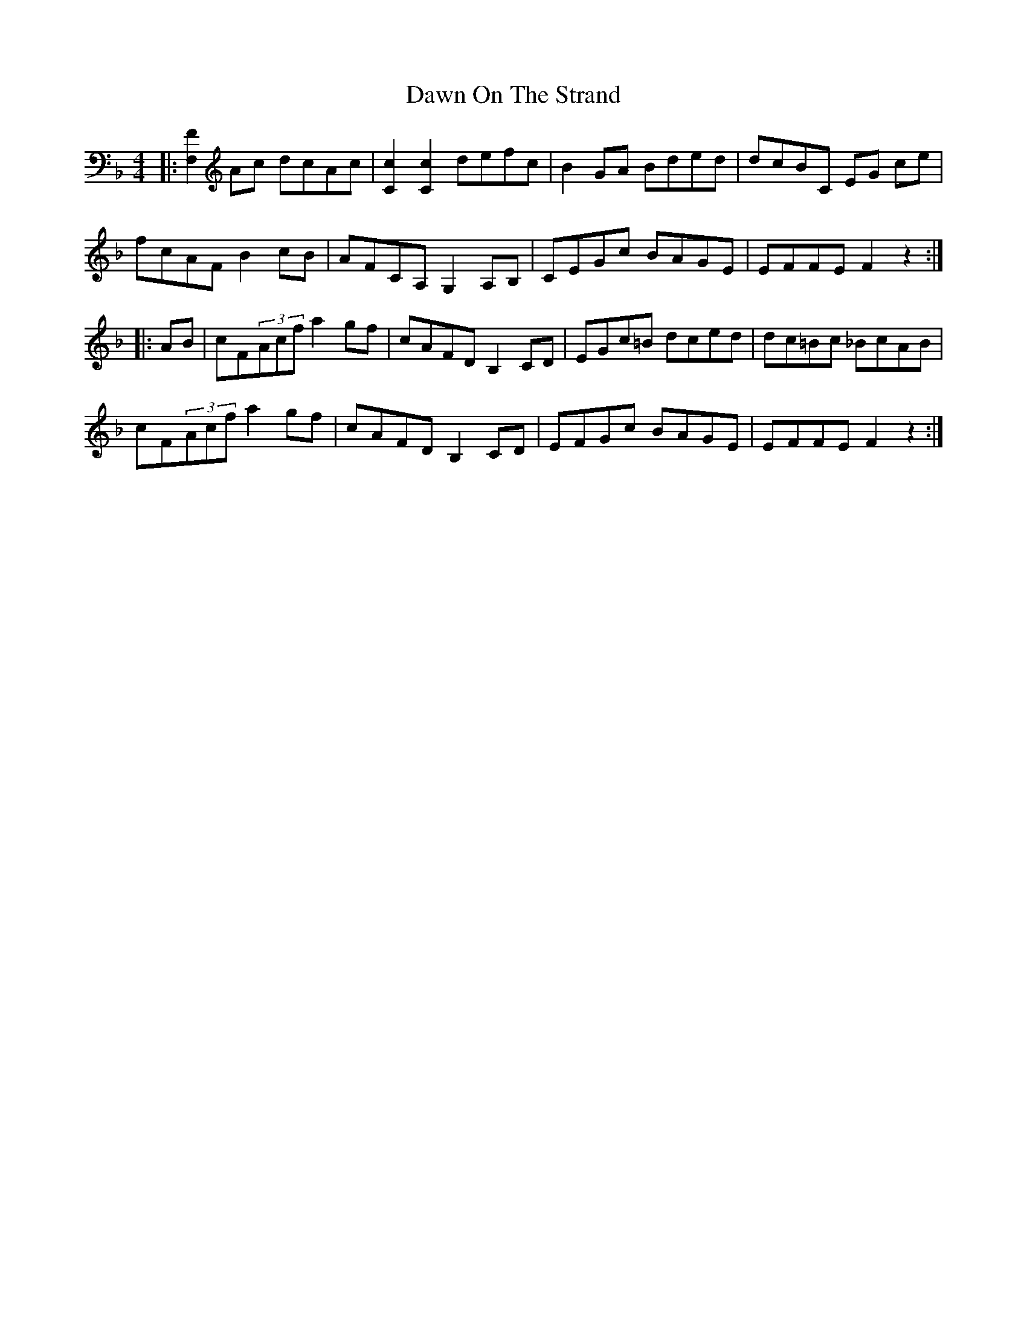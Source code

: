 X: 9610
T: Dawn On The Strand
R: hornpipe
M: 4/4
K: Fmajor
|:[FF,]2 Ac dcAc|[Cc]2 [Cc]2 defc|B2 GA Bded|dcBC EG ce|
fcAF B2cB|AFCA,G,2A,B,|CEGc BAGE|EFFE F2z2:|
|:AB|cF(3Acf a2 gf|cAFD B,2 CD|EGc=B dced|dc=Bc _BcAB|
cF(3Acf a2 gf|cAFD B,2 CD|EFGc BAGE|EFFE F2z2:|

